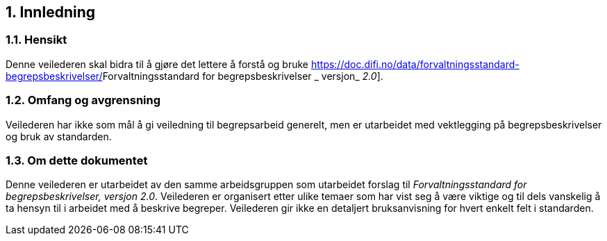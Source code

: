
== 1. Innledning

=== 1.1. Hensikt

Denne veilederen skal bidra til å gjøre det lettere å forstå og bruke
https://doc.difi.no/data/forvaltningsstandard-begrepsbeskrivelser/[_[.underline]#Forvaltningsstandard
for begrepsbeskrivelser#_ [.underline]#_ versjon_# _[.underline]#2.0#_].

=== 1.2. Omfang og avgrensning

Veilederen har ikke som mål å gi veiledning til begrepsarbeid generelt,
men er utarbeidet med vektlegging på begrepsbeskrivelser og bruk av
standarden.

=== 1.3. Om dette dokumentet

Denne veilederen er utarbeidet av den samme arbeidsgruppen som
utarbeidet forslag til _Forvaltningsstandard for begrepsbeskrivelser,
versjon 2.0_. Veilederen er organisert etter ulike temaer som har vist
seg å være viktige og til dels vanskelig å ta hensyn til i arbeidet med
å beskrive begreper. Veilederen gir ikke en detaljert bruksanvisning for
hvert enkelt felt i standarden.
